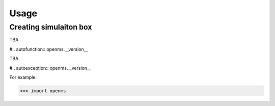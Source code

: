 Usage
=====

Creating simulaiton box 
-----------------------

TBA

#.. autofunction:: openms.__version__

TBA 

#.. autoexception:: openms.__version__

For example:

>>> import openms

